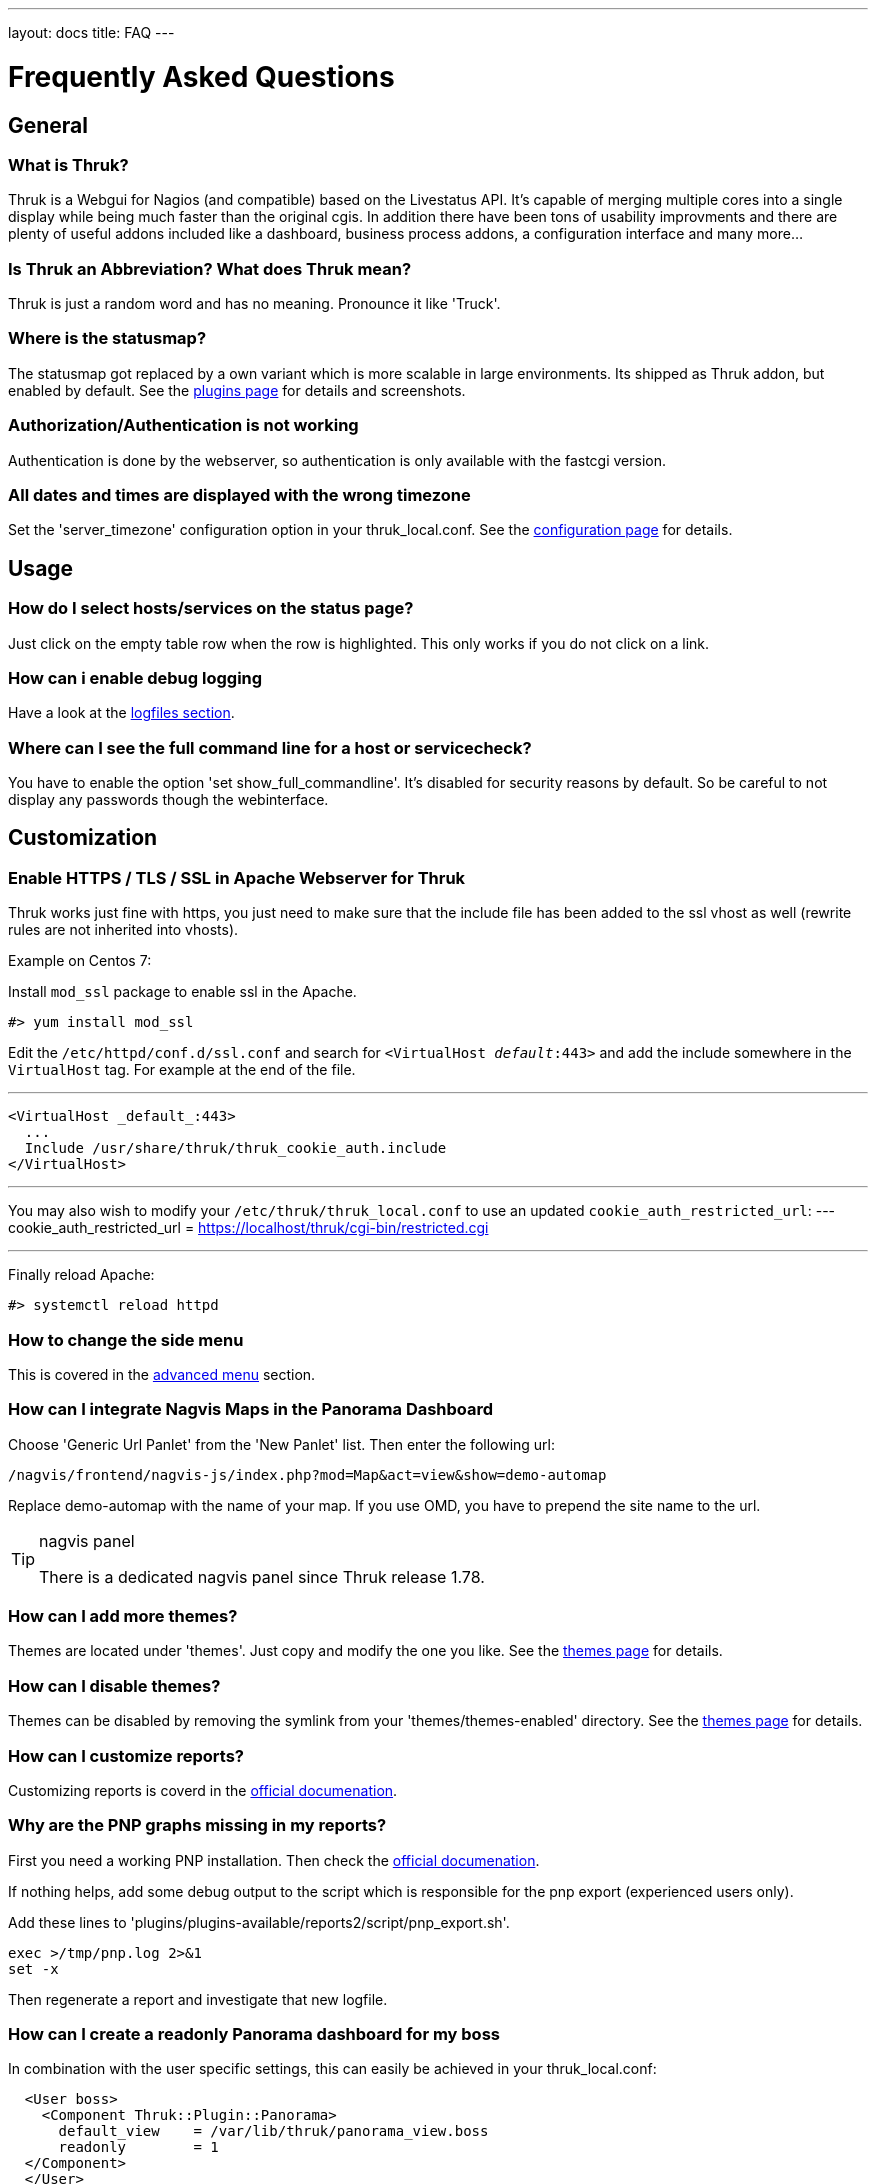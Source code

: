 ---
layout: docs
title: FAQ
---

Frequently Asked Questions
==========================

== General

=== What is Thruk?
Thruk is a Webgui for Nagios (and compatible) based on the Livestatus
API. It's capable of merging multiple cores into a single display
while being much faster than the original cgis. In addition there have
been tons of usability improvments and there are plenty of useful
addons included like a dashboard, business process addons, a
configuration interface and many more...


=== Is Thruk an Abbreviation? What does Thruk mean?

Thruk is just a random word and has no meaning. Pronounce it like 'Truck'.


=== Where is the statusmap?

The statusmap got replaced by a own variant which is more scalable in
large environments. Its shipped as Thruk addon, but enabled by
default. See the link:plugins.html[plugins page] for details and screenshots.


=== Authorization/Authentication is not working

Authentication is done by the webserver, so authentication is only available
with the fastcgi version.


=== All dates and times are displayed with the wrong timezone

Set the 'server_timezone' configuration option in your thruk_local.conf.
See the link:configuration.html#server_timezone[configuration page] for details.



== Usage

=== How do I select hosts/services on the status page?

Just click on the empty table row when the row is highlighted. This only works
if you do not click on a link.


=== How can i enable debug logging

Have a look at the link:logfiles.html#enable-debug-logging[logfiles section].


=== Where can I see the full command line for a host or servicecheck?

You have to enable the option 'set show_full_commandline'. It's
disabled for security reasons by default. So be careful to not display
any passwords though the webinterface.




== Customization

=== Enable HTTPS / TLS / SSL in Apache Webserver for Thruk
Thruk works just fine with https, you just need to make sure that the include file
has been added to the ssl vhost as well (rewrite rules are not inherited into vhosts).

Example on Centos 7:

Install `mod_ssl` package to enable ssl in the Apache.

  #> yum install mod_ssl

Edit the `/etc/httpd/conf.d/ssl.conf` and search for `<VirtualHost _default_:443>`
and add the include somewhere in the `VirtualHost` tag. For example at the end
of the file.

---
  <VirtualHost _default_:443>
    ...
    Include /usr/share/thruk/thruk_cookie_auth.include
  </VirtualHost>

---

You may also wish to modify your `/etc/thruk/thruk_local.conf` to use an updated `cookie_auth_restricted_url`:
---
  cookie_auth_restricted_url = https://localhost/thruk/cgi-bin/restricted.cgi

---

Finally reload Apache:

  #> systemctl reload httpd

=== How to change the side menu
This is covered in the link:menu.html[advanced menu] section.

=== How can I integrate Nagvis Maps in the Panorama Dashboard

Choose 'Generic Url Panlet' from the 'New Panlet' list. Then enter
the following url:
....
/nagvis/frontend/nagvis-js/index.php?mod=Map&act=view&show=demo-automap
....
Replace demo-automap with the name of your map. If you use OMD, you have
to prepend the site name to the url.

[TIP]
.nagvis panel
=======
There is a dedicated nagvis panel since Thruk release 1.78.
=======


=== How can I add more themes?

Themes are located under 'themes'. Just copy and modify the one you
like. See the link:themes.html[themes page] for details.


=== How can I disable themes?

Themes can be disabled by removing the symlink from your
'themes/themes-enabled' directory.
See the link:themes.html[themes page] for details.


=== How can I customize reports?
Customizing reports is coverd in the link:reporting.html#customized-reports[official documenation].

=== Why are the PNP graphs missing in my reports?
First you need a working PNP installation. Then check
the link:configuration.html#pnp_export[official documenation].

If nothing helps, add some debug output to the script which is responsible for
the pnp export (experienced users only).

Add these lines to 'plugins/plugins-available/reports2/script/pnp_export.sh'.

-------
exec >/tmp/pnp.log 2>&1
set -x
-------

Then regenerate a report and investigate that new logfile.


=== How can I create a readonly Panorama dashboard for my boss
In combination with the user specific settings, this can easily be achieved in
your thruk_local.conf:

-------
  <User boss>
    <Component Thruk::Plugin::Panorama>
      default_view    = /var/lib/thruk/panorama_view.boss
      readonly        = 1
  </Component>
  </User>
-------

The default view can be exported from the 'Settings' menu inside the panorama
dashboard.



=== How can I set custom page titles
There are few ways to do this. The first way is you can turn on the
use_bookmark_titles in your thruk_local.conf:

-------
    use_bookmark_titles = 1
-------

Now anytime you go to one of your Thruk bookmarks the name of
that bookmark will be used as the page title.
The second option is on most pages adding 'title=your title here' to
the url will set a custom title


=== How can I enable form based authentication
{% include note.ad text="activated by default since v2.0" %}
In order to use the form or cookie based authentication like demo.thruk.org does,
you have to do two small changes in your apache configuration.
Get https://github.com/sni/Thruk/blob/master/support/thruk_cookie_auth.example[thruk_cookie_auth.example]
and put everything except the RewriteLock into the virtualhost of your choice.
The RewriteLock must be outside any virtualhost. After that, restart the apache.


=== How can I disable cookie authentication

TIP: In OMD you just need to run `omd config set THRUK_COOKIE_AUTH off`

Starting with v2.0 cookie (form based) authentication is enabled by default. In
case you want to disable it again and switch back to standard basic
authentication, you just need to comment the includes in your apache
configuration.

On Debian and Ubuntu open all files matching:

    /etc/apache2/sites-enabled/*default*
    /etc/apache2/conf-available/thruk_cookie_auth_vhost.conf

On SLES systems open:

    /etc/apache2/conf.d/thruk_cookie_auth_vhost.conf

On Centos/RHEL systems open:

    /etc/httpd/conf.d/thruk_cookie_auth_vhost.conf

then comment the line with:

    Include /usr/share/thruk/thruk_cookie_auth.include

After that, restart the apache.


=== How can I setup multiple sites with OMD
There is a link:omd-multisite.html[guide] here.

== Installation

=== Is it possible to operate Thruk in a cluster?
Yes, just put a load balancer before 2 (or more) Thruk installations
and make sure the 'var_path' directory is shared between all instances ( by
NFS, DRBD or similar ). There is usually not much traffic in this
folder.


=== wkhtmltopdf
wkhtmltopdf is no longer required and has been replaced by puppeteer.


=== phantomjs
phantomjs is no longer required and has been replaced by puppeteer.


=== puppeteer
puppeteer is required to create PDF reports with the reports2 plugin. You can read
more about puppeteer on https://pptr.dev/. OMD starting with version 5 has puppeteer
already included.

There are a couple of ways to install puppeteer, the easiest is to use
the shipping installer:

  #> /usr/share/thruk/script/install_puppeteer.sh

This will install puppeteer into /var/lib/thruk/puppeteer

It requires node and npm to be installed.


=== How can I enable the business process addon.
It works out of the box with OMD. If not using OMD, some manual steps
are required which are described in the
link:business-process.html[official documenation].


== Hacking Thruk
=== Within OMD
If you are using OMD, then you just might want to follow this guide:
https://github.com/sni/omd_utils/tree/master/thruk_developer
Which connects a test OMD site to the git version of Thruk. This works quite
well as long as there are only small changes in the perl module dependencies.

The installer adds a new OMD daemon which restarts Thruk whenever you change
a perl file or template.

=== Install Test Environment from Source
 1. First get a fresh copy of the sources:

  /tmp %> git clone git://github.com/sni/Thruk.git

 2. Create a .author file which prevents some caching mechanisms.

  /tmp %> cd Thruk && touch .author

3. use perl dependencies from existing installation.

  /tmp/Thruk %> export PERL5LIB=/usr/lib/thruk/perl5
+
Refer to the official documentation on how to install Thruk: link:install.html

4. start development server

  /tmp/Thruk %> ./script/thruk_server.pl -r
  HTTP::Server::PSGI: Accepting connections at http://0:3000/

5. hack Thruk...

6. create a git patch
+
review and commit your changes, then create a patch file which can be sent upstream to the author.

  /tmp/Thruk %> git commit -av
  /tmp/Thruk %> git format-patch -o /tmp/ --signoff -1



== Errors
=== Backend not available

The socat solution for using livestatus with SSL does not longer work
due to problems with socat and json data. If you see errors like:

------------------
[ERROR][Thruk.Controller.Root] Caught exception in Thruk::Controller::status->index "socket error at thruk/script/../lib/Monitoring/Livestatus/Class/Base/Table.pm line 186"
[ERROR][Thruk.Controller.error] internal server error
------------------

and you use socat for livestatus over ssl, please change to stunnel or
ssh with the normal xinetd solution.

=== undefined symbol: Perl_Istack_sp_ptr

You will get perl errors about undefined symbols when you try to
install a debian package on ubuntu or a ubuntu 11 deb file on ubuntu
12 or any package on a different platform than the package was build
for.

------------------
/usr/bin/perl: symbol lookup error: /usr/lib/thruk/perl5/x86_64-linux-gnu-thread-multi/auto/List/Util/Util.so: undefined symbol: Perl_Istack_sp_ptr
------------------

The solution is simple: use the right package for your distribution.
If there is no package is available for your platform, use the source
installation.



=== Premature end of script headers: fcgid_env.sh

A few things to check:

- check the apache error log for more details.
- check the thruk logfile, usually located in /var/log/thruk/error.log
- if you are using Redhat/Centos, check if you have SELinux enabled:
+
  #>getenforce
  Disabled
+
'Enforcing' means SELinux is enable. Details can be found in the audit
log: /var/log/audit/audit.log.  SELinux can be disabled in
'/etc/selinux/config' (you will have to reboot once to make the
changes active).
+
  SELINUX=disabled
+
Read more about SELinux on http://wiki.centos.org/HowTos/SELinux


If there is no error in either apache or thruk logs, try to manually run the
fcgi script with your webserver user (usually something like `www-data` or
`apache`)

+
  su - www-data -c "/usr/share/thruk/fcgid_env.sh"
  STDIN is not a socket: specify a listen location at /usr/lib/thruk/perl5/Plack/Handler/FCGI.pm line 57.
+

If you see the error above, eveything is ok. Otherwise you should see the real
error now.


=== possible csrf, no or invalid token

This happens if you directly send commands to Thruk without a valid
csrf protection token. This will happen in combination with nagstamon.
You have to put those clients in the exception list:
link:configuration.html#csrf_allowed_hosts[csrf_allowed_hosts].

More information about link:http://en.wikipedia.org/wiki/Cross-site_request_forgery[csrf].


=== Error: TypeError: $.browser is undefined

Assuming you are using the ssi file to display PNP4Nagios popups, you have to update
the ssi files to the latest from link:https://github.com/sni/Thruk/tree/master/ssi[Thruks examples].

The cluetip jquery plugin used in this popups does not work with the latest jQuery release
from Thruk, so Thruk now ships a own updated copy for this javascript library.
